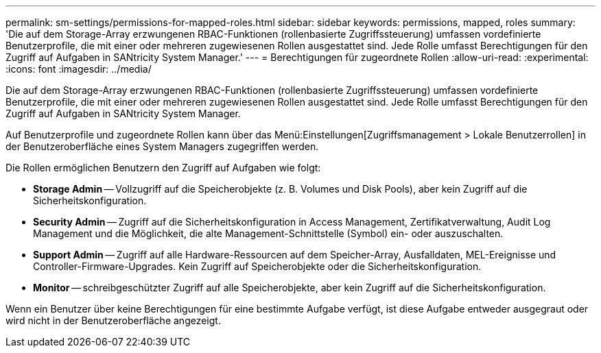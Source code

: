 ---
permalink: sm-settings/permissions-for-mapped-roles.html 
sidebar: sidebar 
keywords: permissions, mapped, roles 
summary: 'Die auf dem Storage-Array erzwungenen RBAC-Funktionen (rollenbasierte Zugriffssteuerung) umfassen vordefinierte Benutzerprofile, die mit einer oder mehreren zugewiesenen Rollen ausgestattet sind. Jede Rolle umfasst Berechtigungen für den Zugriff auf Aufgaben in SANtricity System Manager.' 
---
= Berechtigungen für zugeordnete Rollen
:allow-uri-read: 
:experimental: 
:icons: font
:imagesdir: ../media/


[role="lead"]
Die auf dem Storage-Array erzwungenen RBAC-Funktionen (rollenbasierte Zugriffssteuerung) umfassen vordefinierte Benutzerprofile, die mit einer oder mehreren zugewiesenen Rollen ausgestattet sind. Jede Rolle umfasst Berechtigungen für den Zugriff auf Aufgaben in SANtricity System Manager.

Auf Benutzerprofile und zugeordnete Rollen kann über das Menü:Einstellungen[Zugriffsmanagement > Lokale Benutzerrollen] in der Benutzeroberfläche eines System Managers zugegriffen werden.

Die Rollen ermöglichen Benutzern den Zugriff auf Aufgaben wie folgt:

* *Storage Admin* -- Vollzugriff auf die Speicherobjekte (z. B. Volumes und Disk Pools), aber kein Zugriff auf die Sicherheitskonfiguration.
* *Security Admin* -- Zugriff auf die Sicherheitskonfiguration in Access Management, Zertifikatverwaltung, Audit Log Management und die Möglichkeit, die alte Management-Schnittstelle (Symbol) ein- oder auszuschalten.
* *Support Admin* -- Zugriff auf alle Hardware-Ressourcen auf dem Speicher-Array, Ausfalldaten, MEL-Ereignisse und Controller-Firmware-Upgrades. Kein Zugriff auf Speicherobjekte oder die Sicherheitskonfiguration.
* *Monitor* -- schreibgeschützter Zugriff auf alle Speicherobjekte, aber kein Zugriff auf die Sicherheitskonfiguration.


Wenn ein Benutzer über keine Berechtigungen für eine bestimmte Aufgabe verfügt, ist diese Aufgabe entweder ausgegraut oder wird nicht in der Benutzeroberfläche angezeigt.
